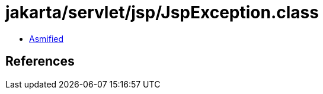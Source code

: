 = jakarta/servlet/jsp/JspException.class

 - link:JspException-asmified.java[Asmified]

== References

